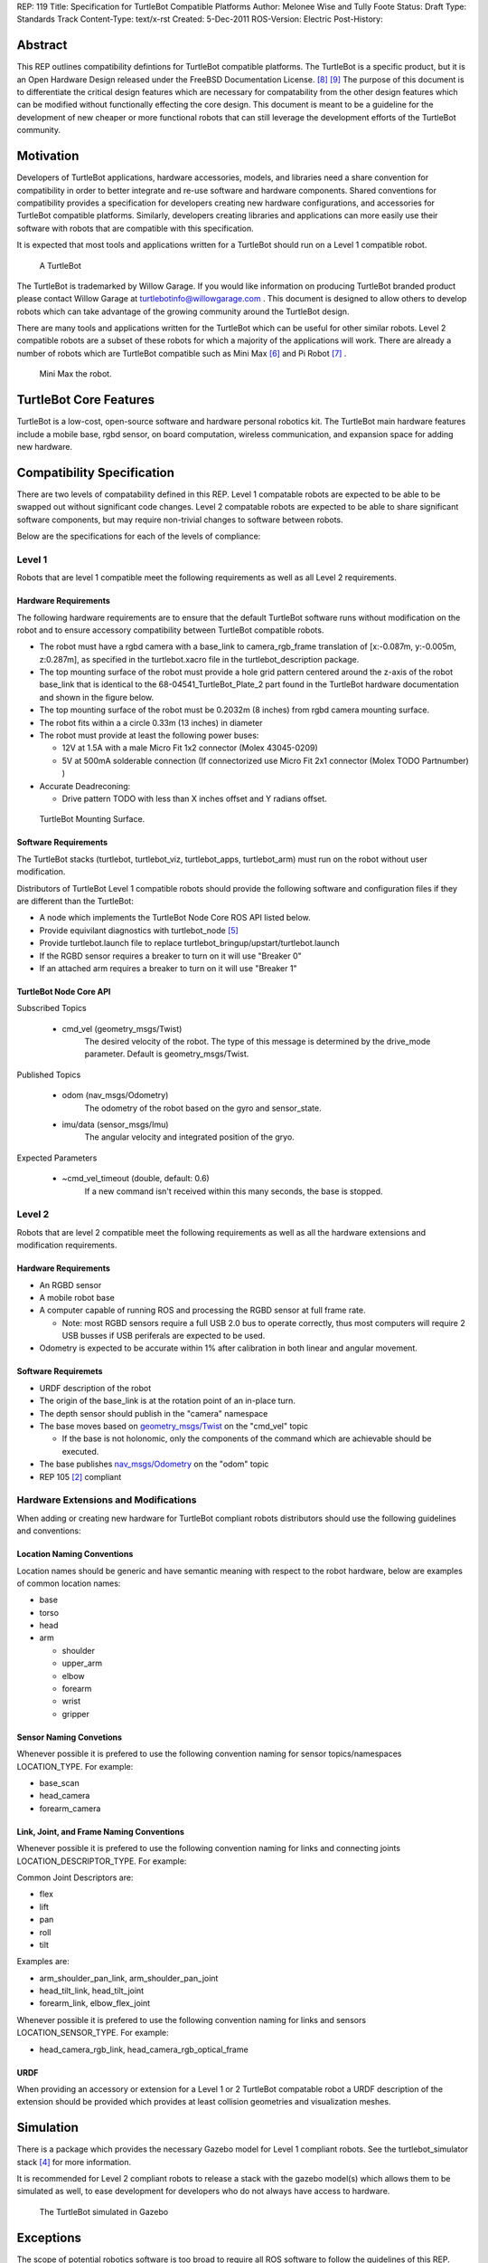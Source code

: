 REP: 119
Title: Specification for TurtleBot Compatible Platforms
Author: Melonee Wise and Tully Foote
Status: Draft
Type: Standards Track
Content-Type: text/x-rst
Created: 5-Dec-2011
ROS-Version: Electric
Post-History: 


Abstract
========

This REP outlines compatibility defintions for TurtleBot compatible
platforms. The TurtleBot is a specific product, but it is an Open
Hardware Design released under the FreeBSD Documentation
License. [#oshw]_ [#freebsd-doc-license]_ The purpose of this document
is to differentiate the critical design features which are necessary
for compatability from the other design features which can be modified
without functionally effecting the core design. This document is meant
to be a guideline for the development of new cheaper or more
functional robots that can still leverage the development efforts of
the TurtleBot community. 

Motivation
==========

Developers of TurtleBot applications, hardware accessories, models,
and libraries need a share convention for compatibility in order to
better integrate and re-use software and hardware components. Shared
conventions for compatibility provides a specification for developers
creating new hardware configurations, and accessories for TurtleBot
compatible platforms. Similarly, developers creating libraries and
applications can more easily use their software with robots that are
compatible with this specification.  

It is expected that most tools and applications written for a
TurtleBot should run on a Level 1 compatible robot.

.. figure:: rep-0119/turtlebot_lg.png
   :width: 260px
   :alt: An image of a TurtleBot
   
   A TurtleBot

The TurtleBot is trademarked by Willow Garage.  If you would like
information on producing TurtleBot branded product please contact
Willow Garage at turtlebotinfo@willowgarage.com . This document is
designed to allow others to develop robots which can take advantage of
the growing community around the TurtleBot design.

There are many tools and applications written for the TurtleBot
which can be useful for other similar robots.  Level 2 compatible
robots are a subset of these robots for which a majority of the applications
will work.  There are already a number of robots which are TurtleBot
compatible such as Mini Max [#minimax]_ and Pi Robot [#pirobot]_ .

.. figure:: rep-0119/mini_max.png
   :width: 260px
   :alt: An image of Mini Max
   
   Mini Max the robot. 


TurtleBot Core Features
=======================

TurtleBot is a low-cost, open-source software and hardware personal
robotics kit. The TurtleBot main hardware features include a mobile
base, rgbd sensor, on board computation, wireless communication, and
expansion space for adding new hardware. 


Compatibility Specification
===========================

There are two levels of compatability defined in this REP.  Level 1
compatable robots are expected to be able to be swapped out without
significant code changes. Level 2 compatable robots are expected to be
able to share significant software components, but may require
non-trivial changes to software between robots.

Below are the specifications for each of the levels of compliance:

Level 1
-------

Robots that are level 1 compatible meet the following requirements as well as all Level 2 requirements.  


Hardware Requirements
'''''''''''''''''''''
The following hardware requirements are to ensure that the default
TurtleBot software runs without modification on the robot and to
ensure accessory compatibility between TurtleBot compatible robots. 

* The robot must have a rgbd camera with a base_link to
  camera_rgb_frame translation of [x:-0.087m, y:-0.005m, z:0.287m], as
  specified in the turtlebot.xacro file in the turtlebot_description
  package. 

* The top mounting surface of the robot must provide a hole grid pattern
  centered around the z-axis of the robot base_link that is identical to
  the 68-04541_TurtleBot_Plate_2 part found in the TurtleBot hardware
  documentation and shown in the figure below. 

* The top mounting surface of the robot must be 0.2032m (8 inches)
  from rgbd camera mounting surface.

* The robot fits within a a circle 0.33m (13 inches) in diameter 

* The robot must provide at least the following power buses:

  - 12V at 1.5A with a male Micro Fit 1x2 connector (Molex 43045-0209)
  - 5V at 500mA solderable connection (If connectorized use Micro Fit 2x1 connector (Molex TODO Partnumber) )

* Accurate Deadreconing:

  * Drive pattern TODO with less than X inches offset and Y radians offset. 


.. figure:: rep-0119/68-04541-RD_Turtlebot_Plate_2.png
   :width: 100%
   :alt: An image of the top mounting surface
   
   TurtleBot Mounting Surface. 


 
Software Requirements
'''''''''''''''''''''

The TurtleBot stacks (turtlebot, turtlebot_viz, turtlebot_apps, turtlebot_arm)
must run on the robot without user modification. 

Distributors of TurtleBot Level 1 compatible robots should provide the 
following software and configuration files if they are different than the 
TurtleBot:

* A node which implements the TurtleBot Node Core ROS API listed below.
* Provide equivilant diagnostics with turtlebot_node [#turtlebot_node]_
* Provide turtlebot.launch file to replace turtlebot_bringup/upstart/turtlebot.launch
* If the RGBD sensor requires a breaker to turn on it will use "Breaker 0"
* If an attached arm requires a breaker to turn on it will use "Breaker 1" 

TurtleBot Node Core API
'''''''''''''''''''''''

Subscribed Topics

    * cmd_vel (geometry_msgs/Twist)
       The desired velocity of the robot. The type of this message is determined by the drive_mode parameter. Default is geometry_msgs/Twist.

Published Topics

    * odom (nav_msgs/Odometry)
       The odometry of the robot based on the gyro and sensor_state.
    * imu/data (sensor_msgs/Imu)
       The angular velocity and integrated position of the gryo.

Expected Parameters

    * ~cmd_vel_timeout (double, default: 0.6)
       If a new command isn't received within this many seconds, the base is stopped.



Level 2
-------
Robots that are level 2 compatible meet the following requirements as
well as all the hardware extensions and modification requirements.  

Hardware Requirements
'''''''''''''''''''''

* An RGBD sensor

* A mobile robot base

* A computer capable of running ROS and processing the RGBD sensor at full frame rate.  

  - Note: most RGBD sensors require a full USB 2.0 bus to operate correctly, 
    thus most computers will require 2 USB busses if USB periferals are expected to be used. 

* Odometry is expected to be accurate within 1% after calibration in both linear and angular movement.  

Software Requiremets
''''''''''''''''''''

* URDF description of the robot

* The origin of the base_link is at the rotation point of an in-place turn. 

* The depth sensor should publish in the "camera" namespace

* The base moves based on `geometry_msgs/Twist`_ on the "cmd_vel"
  topic
  
  - If the base is not holonomic, only the components of the command which are achievable should be executed.

* The base publishes `nav_msgs/Odometry`_ on the "odom" topic

* REP 105 [#REP-105]_ compliant


Hardware Extensions and Modifications
-------------------------------------

When adding or creating new hardware for TurtleBot compliant robots
distributors should use the following guidelines and conventions:

Location Naming Conventions
'''''''''''''''''''''''''''
Location names should be generic and have semantic meaning with
respect to the robot hardware, below are examples of common location
names:

* base
* torso
* head
* arm

  - shoulder
  - upper_arm
  - elbow
  - forearm
  - wrist
  - gripper

Sensor Naming Convetions
''''''''''''''''''''''''
Whenever possible it is prefered to use the following convention
naming for sensor topics/namespaces LOCATION_TYPE. For example:

* base_scan
* head_camera
* forearm_camera
 
Link, Joint, and Frame Naming Conventions
'''''''''''''''''''''''''''''''''''''''''
Whenever possible it is prefered to use the following convention
naming for links and connecting joints LOCATION_DESCRIPTOR_TYPE. For example:

Common Joint Descriptors are: 

* flex
* lift
* pan
* roll
* tilt

Examples are: 

* arm_shoulder_pan_link, arm_shoulder_pan_joint
* head_tilt_link, head_tilt_joint
* forearm_link, elbow_flex_joint

Whenever possible it is prefered to use the following convention
naming for links and sensors LOCATION_SENSOR_TYPE. For example:

* head_camera_rgb_link, head_camera_rgb_optical_frame

URDF
''''
When providing an accessory or extension for a Level 1 or 2 TurtleBot
compatable robot a URDF description of the extension should be
provided which provides at least collision geometries and visualization meshes.


Simulation
==========

There is a package which provides the necessary Gazebo model for
Level 1 compliant robots.  See the turtlebot_simulator stack
[#turtlebot_simulator]_ for more information.

It is recommended for Level 2 compliant robots to release a stack with
the gazebo model(s) which allows them to be simulated as well, to ease
development for developers who do not always have access to hardware.

.. figure:: rep-0119/turtlebot_sim.png
   :alt: A screenshot of the TurtleBot in the Gazebo Simulator

   The TurtleBot simulated in Gazebo


Exceptions
==========

The scope of potential robotics software is too broad to require all
ROS software to follow the guidelines of this REP.  However, choosing
different conventions should be well justified and well documented.

Existing REP Compliance
=======================

This REP is built upon previous REPs and ROS best practices. All implementations should do the same.  Specifically relevant ones are listed below.  

REP 103 [#REP-103]_ Standard Units of Measure and Coordinate Conventions 
    All units will follow REP 103 and all cooridnate frames will follow the conventions in REP 103. 

REP 105 [#REP-105]_ Coordinate Frames for Mobile Platforms 
    The coordinate frames for the mobile base will follow REP 105. 

REP 107 [#REP-107]_ Diagnostic System for Robots Running ROS
    All hardware drivers should provide diagnostic information via the diagnostic_msgs interface of REP 107.

References
==========

.. [#REP-103] REP 103, Standard Units of Measure and Coordinate Conventions
   (http://www.ros.org/reps/rep-0103.html)
.. [#REP-105] REP 105, Coordinate Frames for Mobile Platforms
   (http://www.ros.org/reps/rep-0105.html)
.. [#REP-107] REP 107, Diagnostic System for Robots Running ROS
   (http://www.ros.org/reps/rep-0107.html)
.. [#REP-10?] REP 10?, Camera Frame Naming Conventions
   (http://www.ros.org/reps/rep-0107.html)
.. [#turtlebot_simulator] The turtlebot_simulator stack
   (http://www.ros.org/wiki/turtlebot_simulator)
.. [#turtlebot_node] The turtlebot_node package
   (http://www.ros.org/wiki/turtlebot_node)
.. [#minimax] The Mini Max Robot
   (http://www.showusyoursensors.com/2011/06/introducing-mini-maxwell.html)
.. [#pirobot] The Pi Robot
   (http://www.pirobot.org/)
.. [#oshw] The Open Source Hardware Statement and Definition
   (http://freedomdefined.org/OSHW)
.. [#freebsd-doc-license] The FreeBSD Documentation License
   (http://www.freebsd.org/copyright/freebsd-doc-license.html)
.. _geometry_msgs/Twist:
   http://www.ros.org/doc/api/geometry_msgs/html/msg/Twist.html
.. _nav_msgs/Odometry:
   http://www.ros.org/doc/api/nav_msgs/html/msg/Odometry.html

Trademarks
==========

TurtleBot is a trademark of Willow Garage.  

Copyright
=========

This document has been placed in the public domain.
